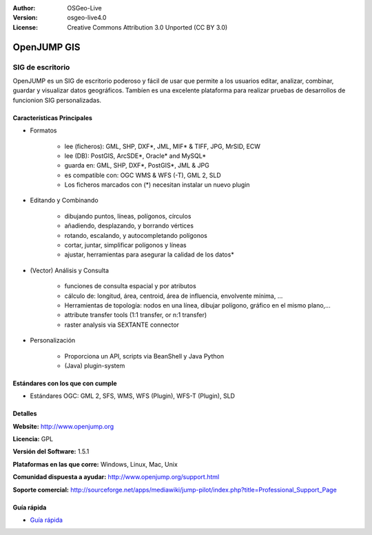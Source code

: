 ﻿:Author: OSGeo-Live
:Version: osgeo-live4.0
:License: Creative Commons Attribution 3.0 Unported (CC BY 3.0)

.. _openjump-overview:

.. image:: ../../images/project_logos/logo-openjump.png
  :scale: 100 %
  :alt: project logo
  :align: right
  :target: http://www.openjump.org

OpenJUMP GIS
================================================================================

SIG de escritorio
~~~~~~~~~~~~~~~~~~~~~~~~~~~~~~~~~~~~~~~~~~~~~~~~~~~~~~~~~~~~~~~~~~~~~~~~~~~~~~~~
 
OpenJUMP es un SIG de escritorio poderoso y fácil de usar que permite a los usuarios editar, analizar, combinar, guardar y visualizar datos geográficos.
Tambíen es una excelente plataforma para realizar pruebas de desarrollos de funcionion SIG personalizadas.

.. image:: ../../images/screenshots/1024x768/openjump-screenshot.png
  :scale: 50 %
  :alt: project screenshots
  :align: center

Características Principales
--------------------------------------------------------------------------------

* Formatos

    * lee (ficheros): GML, SHP, DXF*, JML, MIF* & TIFF, JPG, MrSID, ECW
    * lee (DB): PostGIS, ArcSDE*, Oracle* and MySQL*
    * guarda en: GML, SHP, DXF*, PostGIS*, JML & JPG
    * es compatible con: OGC WMS & WFS (-T), GML 2, SLD
    * Los ficheros marcados con (*) necesitan instalar un nuevo plugin 

* Editando y Combinando

    * dibujando puntos, líneas, polígonos, círculos
    * añadiendo, desplazando, y borrando vértices
    * rotando, escalando, y autocompletando polígonos
    * cortar, juntar, simplificar polígonos y líneas
    * ajustar, herramientas para asegurar la calidad de los datos*

* (Vector) Análisis y Consulta

    * funciones de consulta espacial y por atributos
    * cálculo de: longitud, área, centroid, área de influencia, envolvente mínima, ...
    * Herramientas de topología: nodos en una línea, dibujar polígono, gráfico en el mismo plano,...
    * attribute transfer tools (1:1 transfer, or n:1 transfer)
    * raster analysis via SEXTANTE connector

* Personalización

    * Proporciona un API, scripts via BeanShell y Java Python
    * (Java) plugin-system
   

Estándares con los que con cumple
--------------------------------------------------------------------------------

.. Writing Tip: List OGC or related standards supported.

* Estándares OGC: GML 2, SFS, WMS, WFS (Plugin), WFS-T (Plugin), SLD

Detalles
--------------------------------------------------------------------------------

**Website:** http://www.openjump.org

**Licencia:** GPL

**Versión del Software:** 1.5.1

**Plataformas en las que corre:** Windows, Linux, Mac, Unix

**Comunidad dispuesta a ayudar:** http://www.openjump.org/support.html

**Soporte comercial:** http://sourceforge.net/apps/mediawiki/jump-pilot/index.php?title=Professional_Support_Page

Guía rápida
--------------------------------------------------------------------------------
    
* `Guía rápida <../quickstart/openjump_quickstart.html>`_
